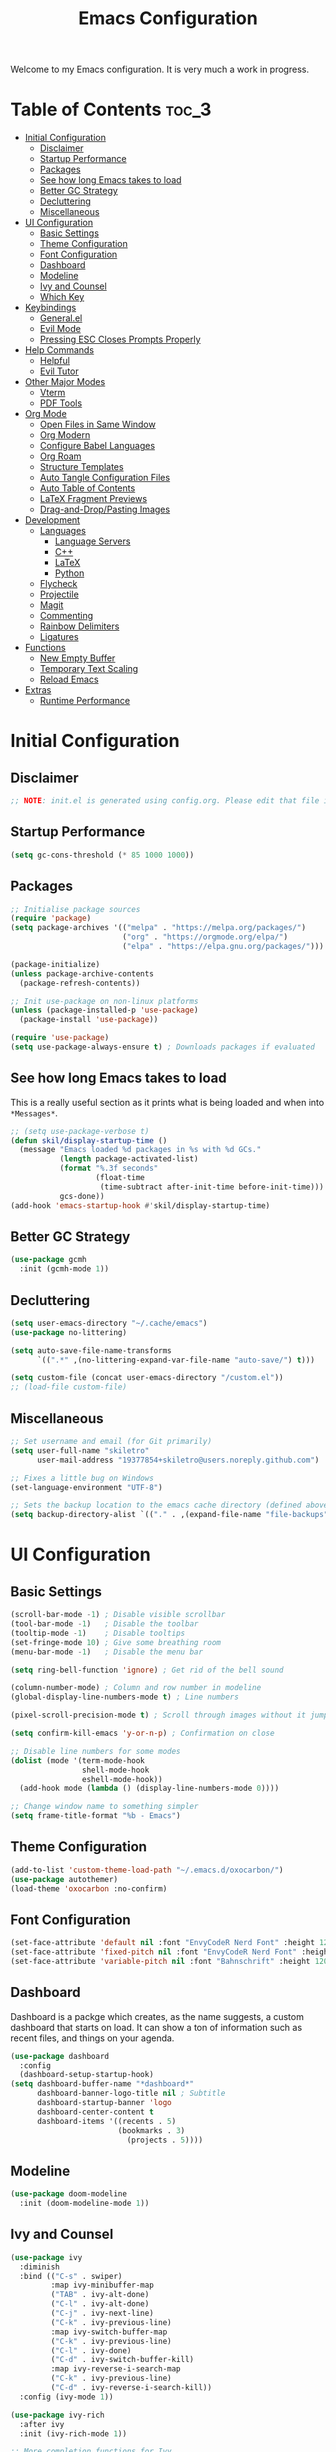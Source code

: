 #+title: Emacs Configuration
#+property: header-args:emacs-lisp :tangle ./init.el

Welcome to my Emacs configuration. It is very much a work in progress.
* Table of Contents :toc_3:
- [[#initial-configuration][Initial Configuration]]
  - [[#disclaimer][Disclaimer]]
  - [[#startup-performance][Startup Performance]]
  - [[#packages][Packages]]
  - [[#see-how-long-emacs-takes-to-load][See how long Emacs takes to load]]
  - [[#better-gc-strategy][Better GC Strategy]]
  - [[#decluttering][Decluttering]]
  - [[#miscellaneous][Miscellaneous]]
- [[#ui-configuration][UI Configuration]]
  - [[#basic-settings][Basic Settings]]
  - [[#theme-configuration][Theme Configuration]]
  - [[#font-configuration][Font Configuration]]
  - [[#dashboard][Dashboard]]
  - [[#modeline][Modeline]]
  - [[#ivy-and-counsel][Ivy and Counsel]]
  - [[#which-key][Which Key]]
- [[#keybindings][Keybindings]]
  - [[#generalel][General.el]]
  - [[#evil-mode][Evil Mode]]
  - [[#pressing-esc-closes-prompts-properly][Pressing ESC Closes Prompts Properly]]
- [[#help-commands][Help Commands]]
  - [[#helpful][Helpful]]
  - [[#evil-tutor][Evil Tutor]]
- [[#other-major-modes][Other Major Modes]]
  - [[#vterm][Vterm]]
  - [[#pdf-tools][PDF Tools]]
- [[#org-mode][Org Mode]]
  - [[#open-files-in-same-window][Open Files in Same Window]]
  - [[#org-modern][Org Modern]]
  - [[#configure-babel-languages][Configure Babel Languages]]
  - [[#org-roam][Org Roam]]
  - [[#structure-templates][Structure Templates]]
  - [[#auto-tangle-configuration-files][Auto Tangle Configuration Files]]
  - [[#auto-table-of-contents][Auto Table of Contents]]
  - [[#latex-fragment-previews][LaTeX Fragment Previews]]
  - [[#drag-and-droppasting-images][Drag-and-Drop/Pasting Images]]
- [[#development][Development]]
  - [[#languages][Languages]]
    - [[#language-servers][Language Servers]]
    - [[#c][C++]]
    - [[#latex][LaTeX]]
    - [[#python][Python]]
  - [[#flycheck][Flycheck]]
  - [[#projectile][Projectile]]
  - [[#magit][Magit]]
  - [[#commenting][Commenting]]
  - [[#rainbow-delimiters][Rainbow Delimiters]]
  - [[#ligatures][Ligatures]]
- [[#functions][Functions]]
  - [[#new-empty-buffer][New Empty Buffer]]
  - [[#temporary-text-scaling][Temporary Text Scaling]]
  - [[#reload-emacs][Reload Emacs]]
- [[#extras][Extras]]
  - [[#runtime-performance][Runtime Performance]]

* Initial Configuration
** Disclaimer
#+begin_src emacs-lisp
  ;; NOTE: init.el is generated using config.org. Please edit that file in Emacs.
#+end_src

** Startup Performance
#+begin_src emacs-lisp
  (setq gc-cons-threshold (* 85 1000 1000))
#+end_src

** Packages
#+begin_src emacs-lisp 
  ;; Initialise package sources
  (require 'package)
  (setq package-archives '(("melpa" . "https://melpa.org/packages/")
                           ("org" . "https://orgmode.org/elpa/")
                           ("elpa" . "https://elpa.gnu.org/packages/")))

  (package-initialize)
  (unless package-archive-contents
    (package-refresh-contents))

  ;; Init use-package on non-linux platforms
  (unless (package-installed-p 'use-package)
    (package-install 'use-package))

  (require 'use-package)
  (setq use-package-always-ensure t) ; Downloads packages if evaluated
#+end_src

** See how long Emacs takes to load
This is a really useful section as it prints what is being loaded and when into ~*Messages*~.

#+begin_src emacs-lisp
  ;; (setq use-package-verbose t)
  (defun skil/display-startup-time ()
    (message "Emacs loaded %d packages in %s with %d GCs."
             (length package-activated-list)
             (format "%.3f seconds"
                     (float-time
                      (time-subtract after-init-time before-init-time)))
             gcs-done))
  (add-hook 'emacs-startup-hook #'skil/display-startup-time)
#+end_src

** Better GC Strategy
#+begin_src emacs-lisp
  (use-package gcmh
    :init (gcmh-mode 1))
#+end_src

** Decluttering
#+begin_src emacs-lisp
  (setq user-emacs-directory "~/.cache/emacs")
  (use-package no-littering)

  (setq auto-save-file-name-transforms
        `((".*" ,(no-littering-expand-var-file-name "auto-save/") t)))

  (setq custom-file (concat user-emacs-directory "/custom.el"))
  ;; (load-file custom-file)
#+end_src

** Miscellaneous
#+begin_src emacs-lisp
  ;; Set username and email (for Git primarily)
  (setq user-full-name "skiletro"
        user-mail-address "19377854+skiletro@users.noreply.github.com")

  ;; Fixes a little bug on Windows
  (set-language-environment "UTF-8")

  ;; Sets the backup location to the emacs cache directory (defined above)
  (setq backup-directory-alist `(("." . ,(expand-file-name "file-backups" user-emacs-directory))))
#+end_src

* UI Configuration
** Basic Settings
#+begin_src emacs-lisp
  (scroll-bar-mode -1) ; Disable visible scrollbar
  (tool-bar-mode -1)   ; Disable the toolbar
  (tooltip-mode -1)    ; Disable tooltips
  (set-fringe-mode 10) ; Give some breathing room
  (menu-bar-mode -1)   ; Disable the menu bar

  (setq ring-bell-function 'ignore) ; Get rid of the bell sound

  (column-number-mode) ; Column and row number in modeline
  (global-display-line-numbers-mode t) ; Line numbers

  (pixel-scroll-precision-mode t) ; Scroll through images without it jumping everywhere

  (setq confirm-kill-emacs 'y-or-n-p) ; Confirmation on close

  ;; Disable line numbers for some modes
  (dolist (mode '(term-mode-hook
                  shell-mode-hook
                  eshell-mode-hook))
    (add-hook mode (lambda () (display-line-numbers-mode 0))))

  ;; Change window name to something simpler
  (setq frame-title-format "%b - Emacs")
#+end_src

** Theme Configuration
#+begin_src emacs-lisp
  (add-to-list 'custom-theme-load-path "~/.emacs.d/oxocarbon/")
  (use-package autothemer)
  (load-theme 'oxocarbon :no-confirm) 
#+end_src

** Font Configuration
#+begin_src emacs-lisp
  (set-face-attribute 'default nil :font "EnvyCodeR Nerd Font" :height 120)
  (set-face-attribute 'fixed-pitch nil :font "EnvyCodeR Nerd Font" :height 120)
  (set-face-attribute 'variable-pitch nil :font "Bahnschrift" :height 120)
#+end_src

** Dashboard
Dashboard is a packge which creates, as the name suggests, a custom dashboard that starts on load. It can show a ton of information such as recent files, and things on your agenda.

#+begin_src emacs-lisp
  (use-package dashboard
    :config
    (dashboard-setup-startup-hook)
  (setq dashboard-buffer-name "*dashboard*"
        dashboard-banner-logo-title nil ; Subtitle
        dashboard-startup-banner 'logo
        dashboard-center-content t
        dashboard-items '((recents . 5)
                          (bookmarks . 3)
                            (projects . 5))))
#+end_src

** Modeline
#+begin_src emacs-lisp
  (use-package doom-modeline
    :init (doom-modeline-mode 1))
#+end_src

** Ivy and Counsel
#+begin_src emacs-lisp
  (use-package ivy
    :diminish
    :bind (("C-s" . swiper)
           :map ivy-minibuffer-map
           ("TAB" . ivy-alt-done)
           ("C-l" . ivy-alt-done)
           ("C-j" . ivy-next-line)
           ("C-k" . ivy-previous-line)
           :map ivy-switch-buffer-map
           ("C-k" . ivy-previous-line)
           ("C-l" . ivy-done)
           ("C-d" . ivy-switch-buffer-kill)
           :map ivy-reverse-i-search-map
           ("C-k" . ivy-previous-line)
           ("C-d" . ivy-reverse-i-search-kill))
    :config (ivy-mode 1))

  (use-package ivy-rich
    :after ivy
    :init (ivy-rich-mode 1))

  ;; More completion functions for Ivy
  (use-package counsel
    :bind (("M-x" . counsel-M-x)
           ("C-x b" . counsel-ibuffer)
           ("C-x C-f" . counsel-find-file)
           :map minibuffer-local-map
           ("C-r" . 'counsel-minibuffer-history))
    :config (setq ivy-initial-inputs-alist nil)) ;; Don't start searches with ^

  ;; M-x Enhancement (adds history with no extra config)
  (use-package ivy-prescient
    :after counsel
    :custom
    (ivy-prescient-enable-filtering nil)
    :config
    (prescient-persist-mode 1)
    (ivy-prescient-mode 1))
#+end_src

** Which Key

#+begin_src emacs-lisp
  (use-package which-key
    :defer 0
    :diminish which-key-mode
    :config
    (which-key-mode)
    (setq which-key-idle-delay 0))
#+end_src

* Keybindings
This configuration uses evil-mode to emulate vim keybindings. General.el is also used to add further keybindings that integrate well with which-key.

** General.el
#+begin_src emacs-lisp
  (use-package general
    :config
    (general-create-definer skil/leader-keys
      :keymaps '(normal insert visual emacs)
      :prefix "SPC"
      :global-prefix "C-SPC"))
  (skil/leader-keys
    "b"  '(:which-key "buffer")
    "b." '(counsel-switch-buffer :which-key "Switch buffer")
    "bn" '(next-buffer :which-key "Next buffer")
    "bN" '(skil/new-empty-buffer :which-key "New empty buffer")
    "bp" '(previous-buffer :which-key "Previous buffer")
    "bk" '(kill-this-buffer :which-key "Kill current buffer")
    "bs" '(save-buffer :which-key "Save current buffer")

    "f"  '(:which-key "file")
    "ff" '(find-file :which-key "Find file")

    "q"  '(:which-key "quit/kill")
    "qq" '(evil-quit :which-key "Quit Emacs"))
#+end_src

** Evil Mode
#+begin_src emacs-lisp
  (use-package evil
    :init
    (setq evil-want-integration t)
    (setq evil-want-keybinding nil)
    (evil-mode)
    (evil-set-undo-system 'undo-redo)
    :config
    (define-key evil-insert-state-map (kbd "C-g") 'evil-normal-state)
    (define-key evil-insert-state-map (kbd "C-h") 'evil-delete-backward-char-and-join))

  ;; Auto configure modes with vim bindings 
  (use-package evil-collection
    :after evil
    :config
    (evil-collection-init))

  (with-eval-after-load 'evil-maps
    (define-key evil-motion-state-map (kbd "SPC") nil)
    (define-key evil-motion-state-map (kbd "RET") nil)
    (define-key evil-motion-state-map (kbd "TAB") nil))
#+end_src

** Pressing ESC Closes Prompts Properly
#+begin_src emacs-lisp
  (global-set-key (kbd "<escape>") 'keyboard-escape-quit) ; Make ESC quit prompts
#+end_src

* Help Commands
** Helpful
Helpful adds a lot of useful information to Emacs' ~describe-~ command buffers. 

#+begin_src emacs-lisp
  (use-package helpful
    :commands (helpful-callable helpful-variable helpful-command helpful-key)
    :custom
    (counsel-describe-function-function #'helpful-callable)
    (counsel-describe-variable-function #'helpful-variable)
    :bind
    ([remap describe-function] . counsel-describe-function)
    ([remap describe-command] . helpful-command)
    ([remap describe-variable] . counsel-describe-variable)
    ([remap describe-key] . helpful-key))
  (skil/leader-keys
    "h"  '(:which-key "help")
    "hf" '(describe-function :which-key "Describe function")
    "hc" '(describe-command :which-key "Describe command")
    "hv" '(describe-variable :which-key "Describe variable")
    "hk" '(describe-key :which-key "Describe-key"))
#+end_src

** Evil Tutor
Vimtutor adapted for Evil and wrapped in a major mode

#+begin_src emacs-lisp
  (use-package evil-tutor
    :commands (evil-tutor-start))
#+end_src

* Other Major Modes
** Vterm
A fully-fledged terminal emulator. Doesn't work on Windows.

#+begin_src emacs-lisp
  (if (not (eq system-type 'windows-nt))
      (progn
        (use-package vterm
          :commands (vterm))))
#+end_src

** PDF Tools
Better PDF viewing

#+begin_src emacs-lisp
  (if (eq system-type 'gnu/linux)
      (progn
        (use-package pdf-tools)))
#+end_src

* Org Mode
Declutter this massive fuck off codeblock

#+begin_src emacs-lisp
  (use-package org
    :commands (org-capture org-agenda)
    :hook
    (org-mode . skil/org-mode-setup)
    (org-mode . skil/org-icons-setup)
    :custom
    (org-ellipsis "▸")
    (org-directory "~/org/")
                                          ;(org-agenda-files '("~/org/tasks.org"))
    (org-hide-emphasis-markers t)
    (org-return-follows-link t))

  (defun skil/org-mode-setup ()
    (org-indent-mode)
    (visual-line-mode 1))

  (defun skil/org-icons-setup ()
    (interactive)
    (setq prettify-symbols-alist
          (mapcan (lambda (x) (list x (cons (upcase (car x)) (cdr x))))
                  '(("TODO" . "")
                    ("WAIT" . "")
                    ("NOPE" . "")
                    ("DONE" . "")
                    ("#+property:" . "")
                    (":properties:" . "")
                    (":end:" . "―")
                    ("#+startup:" . "")
                    ("#+title: " . "")
                    ("#+results:" . "")
                    ("#+name:" . "")
                    ("#+filetags:" . "")
                    ("#+html_head:" . "")
                    ("#+subtitle:" . "")
                    ("#+author:" . "")
                    (":Effort:" . "")
                    ("schedule:" . "")
                    ("deadline:" . "")
                    (":toc:" . ""))))
    (prettify-symbols-mode 1))
#+end_src

** Open Files in Same Window
#+begin_src emacs-lisp
  (setq org-link-frame-setup
        '((vm . vm-visit-folder-other-frame)
          (vm-imap . vm-visit-imap-folder-other-frame)
          (gnus . org-gnus-no-new-news)
          (file . find-file)
          (wl . wl-other-frame)))
#+end_src
** Org Modern
#+begin_src emacs-lisp
  (use-package org-modern
    :custom
    (org-hide-emphasis-markers t)
    (org-modern-table nil)
    (org-modern-tag nil)
    (org-modern-keyword nil)
    (org-modern-todo nil)
    (org-modern-block-fringe nil)
    :hook
    (org-mode . org-modern-mode)
    (org-agenda-finalize . org-modern-agenda))
#+end_src

** Configure Babel Languages
#+begin_src emacs-lisp
  (with-eval-after-load 'org
    (org-babel-do-load-languages
     'org-babel-load-languages
     '((emacs-lisp . t)
       (python . t)))

    (push '("conf-unix" . conf-unix) org-src-lang-modes))
#+end_src

** Org Roam
#+begin_src emacs-lisp
  (use-package org-roam
    :custom
    (org-roam-directory (file-truename "~/org/roam/"))
    :bind (("C-c n l" . org-roam-buffer-toggle)
           ("C-c n f" . org-roam-node-find)
           ("C-c n g" . org-roam-graph)
           ("C-c n i" . org-roam-node-insert)
           ("C-c n c" . org-roam-capture)
           ("C-c n j" . org-roam-dailies-capture-today)))
  (skil/leader-keys
    "nr"  '(:which-key "org-roam")
    "nri" '(org-roam-node-insert :which-key "Insert node")
    "nrf" '(org-roam-node-find :which-key "Find node"))
#+end_src

** Structure Templates
#+begin_src emacs-lisp
  (with-eval-after-load 'org
    (require 'org-tempo)

    (add-to-list 'org-structure-template-alist '("el" . "src emacs-lisp")))
#+end_src

** Auto Tangle Configuration Files
#+begin_src emacs-lisp
  (defun skil/org-babel-tangle-config ()
    (when (string-equal (buffer-file-name)
                        (expand-file-name "~/.emacs.d/config.org"))
      (let ((org-confirm-babel-evaluate nil))
        (org-babel-tangle))))

  (add-hook 'org-mode-hook (lambda () (add-hook 'after-save-hook #'skil/org-babel-tangle-config)))
#+end_src

** Auto Table of Contents
#+begin_src emacs-lisp
  (use-package toc-org
    :hook (org-mode . toc-org-mode))
#+end_src

** LaTeX Fragment Previews
This is used in conjunction with the built in fragment LaTeX fragment previewer.
+ On NixOS, the package ~texlive.combined.scheme-medium~ is recommended.
+ On other distros, make sure you have the ~dvipng~, ~dvisvgm~ (*Recommended*), or ~convert~ commands installed

This package automatically toggles previews on and off when you have the cursor over them.

#+begin_src emacs-lisp
  (use-package org-fragtog
    :hook (org-mode . org-fragtog-mode))
#+end_src

This block moves the place being used to store LaTeX previews to the emacs cache directory (defined earlier), as well as changes the LaTeX previews to use ~svg~ instead of ~png~. 

#+begin_src emacs-lisp
  (setq org-preview-latex-image-directory (concat user-emacs-directory "/latex-images"))
  ;; (setq org-preview-latex-default-process 'dvisvgm)
  (setq org-preview-latex-default-process 'dvipng) ; Bug with dvisvmg at the moment where text wrapped in \{text} isn't being rendered correctly.  
#+end_src

** Drag-and-Drop/Pasting Images
#+begin_quote
This extension facilitates moving images from point A to point B.
Point A (the source) can be:
+ An image inside your browser that you can drag to Emacs.
+ An image on your file system that you can drag to Emacs.
+ A local or remote image address in kill-ring. Use the ~org-download-yank~ command for this. Remember that you can use "0 w" in =dired= to get an address.
+ A screenshot taken using ~gnome-screenshot~, ~scrot~, ~gm~, ~xclip~ (on Linux), ~screencapture~ (on OS X) or, ~imagemagick/convert~ (on Windows). Use the ~org-download-screenshot~ command for this. Customize the backend with org-download-screenshot-method.
#+end_quote

#+begin_src emacs-lisp
  (use-package org-download
    :after org
    :config
      (setq-default org-download-image-dir "./_assets") 
    :hook (dired-mode-hook . org-download-enable))
#+end_src

* Development
** Languages
*** Language Servers
#+begin_src emacs-lisp
  (use-package lsp-mode
    :commands (lsp lsp-deferred)
    :init (setq lsp-keymap-prefix "C-c l")
    :config (lsp-enable-which-key-integration t))

  (use-package company
    :after lsp-mode) ; auto complete-at-point
  (use-package company-box ; nicer looking company mode
    :hook (company-mode . company-box-mode))
  (use-package lsp-ui
    :hook (lsp-mode . lsp-ui-mode)
    :custom
    (lsp-ui-doc-position 'bottom))
  (use-package lsp-ivy
    :after lsp)
#+end_src

*** C++
For this language, an external package is required.
+ On NixOS, add the ~ccls~ package
+ On other distros, it will be called something similar to ~ccls~.

#+begin_src emacs-lisp
  (use-package ccls
    :after lsp
    :hook (c++-mode . lsp-deferred))
#+end_src

*** LaTeX
For this language, an external package is required.
+ On NixOS, add the ~texlab~ package
+ On Windows, ~texlab~ is found in the Scoop repositories
+ On other distros, you will most likely need to use cargo to install it.

#+begin_src emacs-lisp
  (use-package lsp-latex
    :after lsp
    :hook
    (tex-mode . lsp-deferred)
    (latex-mode . lsp-deferred)
    (bibtex-mode . lsp-deferred))
#+end_src

*** Python
For this language, an external package is required.
+ On NixOS, add the ~nodePackages.pyright~ package
+ On any other distro, install by typing ~npm install --global pyright~

#+begin_src emacs-lisp
  (use-package lsp-pyright
    :after lsp
    :hook (python-mode . lsp-deferred))
#+end_src

** Flycheck
Syntax checking, a replacement for ~flymake~

#+begin_src emacs-lisp
  (use-package flycheck
    :init (global-flycheck-mode))
#+end_src

** Projectile
Project Management

#+begin_src emacs-lisp
  (use-package projectile
    :diminish projectile-mode
    :config (projectile-mode)
    :custom ((projectile-completion-system 'ivy))
    :bind-keymap
    ("C-c p" . projectile-command-map)
    :init
    (setq projectile-switch-project-action #'projectile-dired))
  (use-package counsel-projectile
    :after projectile
    :config (counsel-projectile-mode))
  (skil/leader-keys
    "p"  '(projectile-command-map :which-key "project"))
#+end_src

** Magit
The git porcelain! Allows for interaction with git using Emacs and its' bindings.

#+begin_src emacs-lisp
  (use-package magit
    :commands (magit-status magit-get-current-branch)
    :custom
    (magit-display-buffer function #'magit-display-buffer-same-window-except-diff-v1))
  (skil/leader-keys
    "g"  '(:which-key "magit")
    "gg" '(magit-status :which-key "Magit status")
    "gG" '(magit-status-here :which-key "Magit status here")
    "gR" '(magit-revert :which-key "Magit revert"))
#+end_src

** Commenting
#+begin_src emacs-lisp
  (use-package evil-nerd-commenter
    :bind ("M-/" . evilnc-comment-or-uncomment-lines))
  (skil/leader-keys
    "bc" '(evilnc-comment-or-uncomment-lines :which-key "Comment/uncomment code"))
#+end_src

** Rainbow Delimiters
Can also be referred to as rainbow brackets or rainbow parentheses, it colourises nested delimiters according to their depth

#+begin_src emacs-lisp
  (use-package rainbow-delimiters
    :hook (prog-mode . rainbow-delimiters-mode))
#+end_src

** Ligatures
This configuration snippet is from [[https://github.com/mickeynp/ligature.el/wiki#iosevka][here]] and is made for Iosevka.

#+begin_src emacs-lisp
  (use-package ligature
    :config
    ;; Enable all Iosevka ligatures in programming modes
    (ligature-set-ligatures 'prog-mode '("<---" "<--"  "<<-" "<-" "->" "-->" "--->" "<->" "<-->" "<--->" "<---->" "<!--"
                                         "<==" "<===" "<=" "=>" "=>>" "==>" "===>" ">=" "<=>" "<==>" "<===>" "<====>" "<!---"
                                         "<~~" "<~" "~>" "~~>" "::" ":::" "==" "!=" "===" "!=="
                                         ":=" ":-" ":+" "<*" "<*>" "*>" "<|" "<|>" "|>" "+:" "-:" "=:" "<******>" "++" "+++"))
    ;; Enables ligature checks globally in all buffers. You can also do it
    ;; per mode with `ligature-mode'.
    (global-ligature-mode t))
#+end_src

* Functions
Here lies various miscellaneous functions that are used

** New Empty Buffer
#+begin_src emacs-lisp
  (defun skil/new-empty-buffer ()
    "Create a new empty buffer."
    (interactive)
    (let ((xbuf (generate-new-buffer "*new*")))
      (switch-to-buffer xbuf)
      (funcall initial-major-mode)
      xbuf))
#+end_src

** Temporary Text Scaling
This is similar to Doom Emacs' "Big Mode"

#+begin_src emacs-lisp
  (defvar skil/is-big nil)
  (defun skil/temp-text-scaling ()
    "Toggles temporary text scaling (a.k.a., big text mode"
    (interactive)
    (if skil/is-big
        (progn
          (text-scale-increase 0)
          (setq skil/is-big nil))
      (progn
        (text-scale-increase 2)
        (setq skil/is-big t))))
#+end_src

** Reload Emacs
#+begin_src emacs-lisp
  "Reloads Emacs init.el"
  (defun skil/reload-init-file ()
    (interactive)
    (load-file user-init-file))
#+end_src

* Extras
** Runtime Performance
Put the GC threshold back down so that GC happens more frequently once startup has completed. You make GC pauses faster by /decreasing/ the threshold. This snippet *needs* to be at the bottom of the configuration file.

#+begin_src emacs-lisp
  (setq gc-cons-threshold (* 2 1000 1000))
#+end_src
